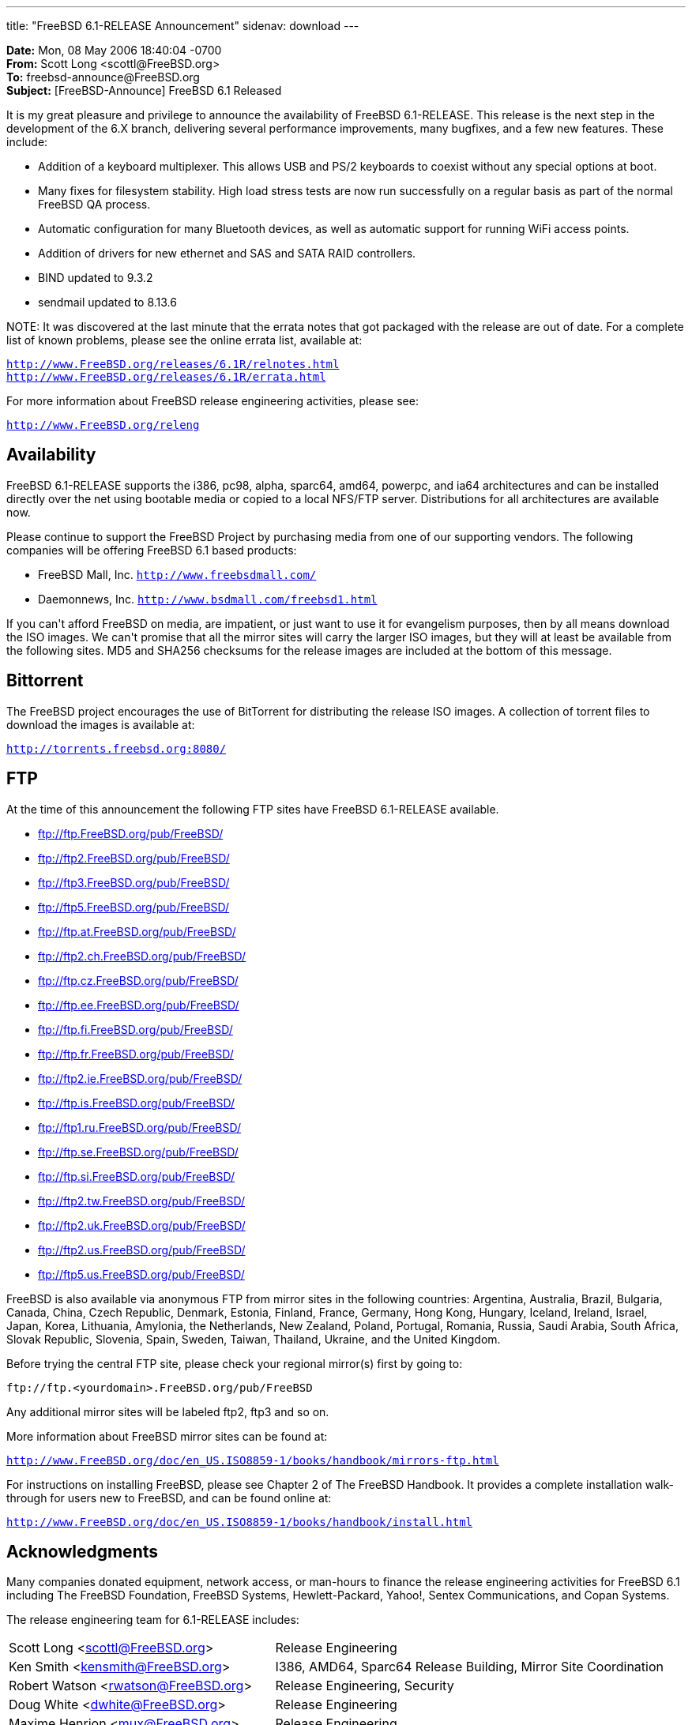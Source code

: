 ---
title: "FreeBSD 6.1-RELEASE Announcement"
sidenav: download
---

++++

	    <p><b>Date:</b> Mon, 08 May 2006 18:40:04 -0700<br clear="none" />
	      <b>From:</b> Scott Long &lt;scottl@FreeBSD.org&gt;<br clear="none" />
	      <b>To:</b> freebsd-announce@FreeBSD.org<br clear="none" />
	      <b>Subject:</b> [FreeBSD-Announce] FreeBSD 6.1 Released</p>

	    <p>It is my great pleasure and privilege to announce the
	      availability of FreeBSD 6.1-RELEASE.  This release is
	      the next step in the development of the 6.X branch,
	      delivering several performance improvements, many
	      bugfixes, and a few new features.  These include:</p>

            <ul>

	      <li><p>Addition of a keyboard multiplexer.  This allows
	        USB and PS/2 keyboards to coexist without any special
		options at boot.</p></li>

	      <li><p>Many fixes for filesystem stability.  High load
		stress tests are now run successfully on a regular
		basis as part of the normal FreeBSD QA
		process.</p></li>

	      <li><p>Automatic configuration for many Bluetooth
		devices, as well as automatic support for running WiFi
		access points.</p></li>

	      <li><p>Addition of drivers for new ethernet and SAS and
		SATA RAID controllers.</p></li>

	      <li><p>BIND updated to 9.3.2</p></li>

	      <li><p>sendmail updated to 8.13.6</p></li>
            </ul>

	<p>NOTE: It was discovered at the last minute that the errata
	  notes that got packaged with the release are out of date.
	  For a complete list of known problems, please see the online
	  errata list, available at:</p>

	    <p><tt><a href="http://www.FreeBSD.org/releases/6.1R/relnotes.html" shape="rect">http://www.FreeBSD.org/releases/6.1R/relnotes.html</a></tt>
	      <br clear="none" />
	      <tt><a href="http://www.FreeBSD.org/releases/6.1R/errata.html" shape="rect">http://www.FreeBSD.org/releases/6.1R/errata.html</a></tt></p>

	    <p>For more information about FreeBSD release engineering
	      activities, please see:</p>

	    <p><tt><a href="http://www.FreeBSD.org/releng" shape="rect">http://www.FreeBSD.org/releng</a></tt></p>

	    <h2>Availability</h2>

<p>FreeBSD 6.1-RELEASE supports the i386, pc98, alpha, sparc64, amd64,
powerpc, and ia64 architectures and can be installed directly over the
net using bootable media or copied to a local NFS/FTP server.
Distributions for all architectures are available now.</p>

<p>Please continue to support the FreeBSD Project by purchasing media
from one of our supporting vendors.  The following companies will be
offering FreeBSD 6.1 based products:</p>

	    <ul>
	      <li><p>FreeBSD Mall, Inc.
		  <tt><a href="http://www.freebsdmall.com/" shape="rect">http://www.freebsdmall.com/</a></tt></p></li>
	      <li><p>Daemonnews, Inc.
		  <tt><a href="http://www.bsdmall.com/freebsd1.html" shape="rect">http://www.bsdmall.com/freebsd1.html</a></tt></p></li>
	    </ul>

<p>If you can't afford FreeBSD on media, are impatient, or just want to
use it for evangelism purposes, then by all means download the ISO
images.  We can't promise that all the mirror sites will carry the
larger ISO images, but they will at least be available from the
following sites.  MD5 and SHA256 checksums for the release images are
included at the bottom of this message.</p>

	    <h2>Bittorrent</h2>

	    <p>The FreeBSD project encourages the use of BitTorrent
	      for distributing the release ISO images.  A collection
	      of torrent files to download the
	      images is available at:</p>

	    <p><tt><a href="http://torrents.freebsd.org:8080/" shape="rect">http://torrents.freebsd.org:8080/</a></tt></p>

	    <h2>FTP</h2>

	    <p>At the time of this announcement the following FTP
	      sites have FreeBSD 6.1-RELEASE available.</p>
<ul>
    <li><p><a href="ftp://ftp.FreeBSD.org/pub/FreeBSD/" shape="rect">ftp://ftp.FreeBSD.org/pub/FreeBSD/</a></p></li>
    <li><p><a href="ftp://ftp2.FreeBSD.org/pub/FreeBSD/" shape="rect">ftp://ftp2.FreeBSD.org/pub/FreeBSD/</a></p></li>
    <li><p><a href="ftp://ftp3.FreeBSD.org/pub/FreeBSD/" shape="rect">ftp://ftp3.FreeBSD.org/pub/FreeBSD/</a></p></li>
    <li><p><a href="ftp://ftp5.FreeBSD.org/pub/FreeBSD/" shape="rect">ftp://ftp5.FreeBSD.org/pub/FreeBSD/</a></p></li>
    <li><p><a href="ftp://ftp.at.FreeBSD.org/pub/FreeBSD/" shape="rect">ftp://ftp.at.FreeBSD.org/pub/FreeBSD/</a></p></li>
    <li><p><a href="ftp://ftp2.ch.FreeBSD.org/pub/FreeBSD/" shape="rect">ftp://ftp2.ch.FreeBSD.org/pub/FreeBSD/</a></p></li>
    <li><p><a href="ftp://ftp.cz.FreeBSD.org/pub/FreeBSD/" shape="rect">ftp://ftp.cz.FreeBSD.org/pub/FreeBSD/</a></p></li>
    <li><p><a href="ftp://ftp.ee.FreeBSD.org/pub/FreeBSD/" shape="rect">ftp://ftp.ee.FreeBSD.org/pub/FreeBSD/</a></p></li>
    <li><p><a href="ftp://ftp.fi.FreeBSD.org/pub/FreeBSD/" shape="rect">ftp://ftp.fi.FreeBSD.org/pub/FreeBSD/</a></p></li>
    <li><p><a href="ftp://ftp.fr.FreeBSD.org/pub/FreeBSD/" shape="rect">ftp://ftp.fr.FreeBSD.org/pub/FreeBSD/</a></p></li>
    <li><p><a href="ftp://ftp2.ie.FreeBSD.org/pub/FreeBSD/" shape="rect">ftp://ftp2.ie.FreeBSD.org/pub/FreeBSD/</a></p></li>
    <li><p><a href="ftp://ftp.is.FreeBSD.org/pub/FreeBSD/" shape="rect">ftp://ftp.is.FreeBSD.org/pub/FreeBSD/</a></p></li>
    <li><p><a href="ftp://ftp1.ru.FreeBSD.org/pub/FreeBSD/" shape="rect">ftp://ftp1.ru.FreeBSD.org/pub/FreeBSD/</a></p></li>
    <li><p><a href="ftp://ftp.se.FreeBSD.org/pub/FreeBSD/" shape="rect">ftp://ftp.se.FreeBSD.org/pub/FreeBSD/</a></p></li>
    <li><p><a href="ftp://ftp.si.FreeBSD.org/pub/FreeBSD/" shape="rect">ftp://ftp.si.FreeBSD.org/pub/FreeBSD/</a></p></li>
    <li><p><a href="ftp://ftp2.tw.FreeBSD.org/pub/FreeBSD/" shape="rect">ftp://ftp2.tw.FreeBSD.org/pub/FreeBSD/</a></p></li>
    <li><p><a href="ftp://ftp2.uk.FreeBSD.org/pub/FreeBSD/" shape="rect">ftp://ftp2.uk.FreeBSD.org/pub/FreeBSD/</a></p></li>
    <li><p><a href="ftp://ftp2.us.FreeBSD.org/pub/FreeBSD/" shape="rect">ftp://ftp2.us.FreeBSD.org/pub/FreeBSD/</a></p></li>
    <li><p><a href="ftp://ftp5.us.FreeBSD.org/pub/FreeBSD/" shape="rect">ftp://ftp5.us.FreeBSD.org/pub/FreeBSD/</a></p></li>
	    </ul>

<p>FreeBSD is also available via anonymous FTP from mirror sites in the
following countries: Argentina, Australia, Brazil, Bulgaria, Canada,
China, Czech Republic, Denmark, Estonia, Finland, France, Germany,
Hong Kong, Hungary, Iceland, Ireland, Israel, Japan, Korea, Lithuania,
Amylonia, the Netherlands, New Zealand, Poland, Portugal, Romania,
Russia, Saudi Arabia, South Africa, Slovak Republic, Slovenia, Spain,
Sweden, Taiwan, Thailand, Ukraine, and the United Kingdom.</p>

	    <p>Before trying the central FTP site, please check
	      your regional mirror(s) first by going to:</p>

	    <p><tt>ftp://ftp.&lt;yourdomain&gt;.FreeBSD.org/pub/FreeBSD</tt></p>

	    <p>Any additional mirror sites will be labeled ftp2,
	      ftp3 and so on.</p>

	    <p>More information about FreeBSD mirror sites can be
	      found at:</p>

	    <p><tt><a href="http://www.FreeBSD.org/doc/en_US.ISO8859-1/books/handbook/mirrors-ftp.html" shape="rect">http://www.FreeBSD.org/doc/en_US.ISO8859-1/books/handbook/mirrors-ftp.html</a></tt></p>

	    <p>For instructions on installing FreeBSD, please see Chapter
	      2 of The FreeBSD Handbook.  It provides a complete
	      installation walk-through for users new to FreeBSD,
	      and can be found online at:</p>

	    <p><tt><a href="http://www.FreeBSD.org/doc/en_US.ISO8859-1/books/handbook/install.html" shape="rect">http://www.FreeBSD.org/doc/en_US.ISO8859-1/books/handbook/install.html</a></tt></p>

	    <h2>Acknowledgments</h2>

	<p>Many companies donated equipment, network access, or
	  man-hours to finance the release engineering activities for
	  FreeBSD 6.1 including The FreeBSD Foundation, FreeBSD
	  Systems, Hewlett-Packard, Yahoo!, Sentex Communications, and
	  Copan Systems.</p>

	    <p>The release engineering team for 6.1-RELEASE includes:</p>

	    <table border="0">
	      <tbody>
		<tr>
		  <td rowspan="1" colspan="1">Scott Long &lt;<a href="mailto:scottl@FreeBSD.org" shape="rect">scottl@FreeBSD.org</a>&gt;</td>
		  <td rowspan="1" colspan="1">Release Engineering</td>
		</tr>

		<tr>
		  <td rowspan="1" colspan="1">Ken Smith &lt;<a href="mailto:kensmith@FreeBSD.org" shape="rect">kensmith@FreeBSD.org</a>&gt;</td>
		  <td rowspan="1" colspan="1">I386, AMD64, Sparc64 Release Building, Mirror Site
		    Coordination</td>
		</tr>

		<tr>
		  <td rowspan="1" colspan="1">Robert Watson &lt;<a href="mailto:rwatson@FreeBSD.org" shape="rect">rwatson@FreeBSD.org</a>&gt;</td>
		  <td rowspan="1" colspan="1">Release Engineering, Security</td>
		</tr>

		<tr>
		  <td rowspan="1" colspan="1">Doug White &lt;<a href="mailto:dwhite@FreeBSD.org" shape="rect">dwhite@FreeBSD.org</a>&gt;</td>
		  <td rowspan="1" colspan="1">Release Engineering</td>
		</tr>

		<tr>
		  <td rowspan="1" colspan="1">Maxime Henrion &lt;<a href="mailto:mux@FreeBSD.org" shape="rect">mux@FreeBSD.org</a>&gt;</td>
		  <td rowspan="1" colspan="1">Release Engineering</td>
		</tr>

		<tr>
		  <td rowspan="1" colspan="1">Hiroki Sato &lt;<a href="mailto:hrs@FreeBSD.org" shape="rect">hrs@FreeBSD.org</a>&gt;</td>
		  <td rowspan="1" colspan="1">Release Engineering, Documentation</td>
		</tr>

		<tr>
		  <td rowspan="1" colspan="1">Murray Stokely &lt;<a href="mailto:murray@FreeBSD.org" shape="rect">murray@FreeBSD.org</a>&gt;</td>
		  <td rowspan="1" colspan="1">Release Engineering</td>
		</tr>

		<tr>
		  <td rowspan="1" colspan="1">Marcel Moolenaar &lt;<a href="mailto:marcel@FreeBSD.org" shape="rect">marcel@FreeBSD.org</a>&gt;</td>
		  <td rowspan="1" colspan="1">IA64 Release Building</td>
		</tr>

		<tr>
		  <td rowspan="1" colspan="1">Takahashi Yoshihiro &lt;<a href="mailto:nyan@FreeBSD.org" shape="rect">nyan@FreeBSD.org</a>&gt;</td>
		  <td rowspan="1" colspan="1">PC98 Release Building</td>
		</tr>

		<tr>
		  <td rowspan="1" colspan="1">Wilko Bulte &lt;<a href="mailto:wilko@FreeBSD.org" shape="rect">wilko@FreeBSD.org</a>&gt;</td>
		  <td rowspan="1" colspan="1">Alpha Release Building</td>
		</tr>

		<tr>
		  <td rowspan="1" colspan="1">Kris Kennaway &lt;<a href="mailto:kris@FreeBSD.org" shape="rect">kris@FreeBSD.org</a>&gt;</td>
		  <td rowspan="1" colspan="1">Package Building</td>
		</tr>

		<tr>
		  <td rowspan="1" colspan="1">Joe Marcus Clarke &lt;<a href="mailto:marcus@FreeBSD.org" shape="rect">marcus@FreeBSD.org</a>&gt;</td>
		  <td rowspan="1" colspan="1">Package Building</td>
		</tr>

		<tr>
		  <td rowspan="1" colspan="1">Kiril Ponomarew &lt;<a href="mailto:krion@FreeBSD.org" shape="rect">krion@FreeBSD.org</a>&gt;</td>
		  <td rowspan="1" colspan="1">Package Building</td>
		</tr>

		<tr>
		  <td rowspan="1" colspan="1">Colin Percival &lt;<a href="mailto:cperciva@FreeBSD.org" shape="rect">cperciva@FreeBSD.org</a>&gt;</td>
		  <td rowspan="1" colspan="1">Security Officer</td>
		</tr>
	      </tbody>
	    </table>

	    <h2>CD Image Checksums</h2>

<pre xml:space="preserve">
MD5 (6.1-RELEASE-amd64-bootonly.iso) = b73e8dc202f64aa56606f6e3399bc83f
MD5 (6.1-RELEASE-amd64-disc1.iso) = 2d6fc98a4cd11468f62ea0c7332affff
MD5 (6.1-RELEASE-amd64-disc2.iso) = 6b48c41b5dc774ae727f3f0a8a91c96f

MD5 (6.1-RELEASE-i386-bootonly.iso) = 11bb7fb4d2a781238008945f6bf65a4e
MD5 (6.1-RELEASE-i386-disc1.iso) = cf1ce4ba48d664ce3977108a18ced6b8
MD5 (6.1-RELEASE-i386-disc2.iso) = bc0f4a32a64e00c7cbfb839e6d5772f3

MD5 (6.1-RELEASE-ia64-bootonly.iso) = 94e83e6ba0281b58bd5af4a1004f8079
MD5 (6.1-RELEASE-ia64-disc1.iso) = b3f957ef581f4267fdd2b0400ff492dd
MD5 (6.1-RELEASE-ia64-disc2.iso) = e46c08dd1e46c825048ce5105497f900
MD5 (6.1-RELEASE-ia64-livefs.iso) = 75f70e7c1f5bc295bc00841b19c00b63

MD5 (6.1-RELEASE-pc98-disc1.iso) = 923e86a2307d1dce7dfb3379a67885f4

MD5 (6.1-RELEASE-sparc64-bootonly.iso) = f8e11c6a952f4be8435dc8d56c5bfc8e
MD5 (6.1-RELEASE-sparc64-disc1.iso) = c206054f9cecf629211f6fc2b068e9ff
MD5 (6.1-RELEASE-sparc64-disc2.iso) = b7b4db45c998f682ba57fef62f2b8fdc

SHA256 (6.1-RELEASE-amd64-bootonly.iso) = da885951bfa1b322bad9780766338e9b22f8b1e71c59316c0f182e27522409a9
SHA256 (6.1-RELEASE-amd64-disc1.iso) = 99f596f65f7860f2f7d1be7b926faab7c3a3561d8659527127ca39760afb0e00
SHA256 (6.1-RELEASE-amd64-disc2.iso) = 4359419420b459a256b2d45ee8d5ba4e13373f9a986ceeadfe6778448d72b01d

SHA256 (6.1-RELEASE-i386-bootonly.iso) = cb7ad11198358e2123dc139d7fbab26727524e973c6c02906cc6aca944b064c9
SHA256 (6.1-RELEASE-i386-disc1.iso) = cbc6f9389c85f3130baff5270316ece18d5e324e82f8aa167c61ab49174dd4d1
SHA256 (6.1-RELEASE-i386-disc2.iso) = 7c3a056d18be9e2dccf1f4e7dba22a4760d6288165eb87fe9894abc8c7741ffb

SHA256 (6.1-RELEASE-ia64-bootonly.iso) =  2d1f921f9195f5f1525b437f3bee67e0c02bbfa195a8f9950fba4d471434e837
SHA256 (6.1-RELEASE-ia64-disc1.iso) =  584870eed63617f27a0fc5dc908195504e69f35125d7cf6ef9e6752d14f85c59
SHA256 (6.1-RELEASE-ia64-disc2.iso) =  6076b7c988625cc044c75e3e580542b23ec0acdac3472d61944736731bc263fe
SHA256 (6.1-RELEASE-ia64-livefs.iso) =  6fbdd5f0dc63743e05ff11a688aa6a5de2dcb34a469874c85dd3797de99e97ce

SHA256 (6.1-RELEASE-pc98-disc1.iso) = 859d6978f06d9354713fe76b8ea05268650da943fb9a03e05de3c69426ebbee7

SHA256 (6.1-RELEASE-sparc64-bootonly.iso) = a700069cdcc2d0df71e7023afdbba2b4e2e2b66c23348ac6386c46f5b2ce798e
SHA256 (6.1-RELEASE-sparc64-disc1.iso) = a8e8cf6d82cb8bebe3fa85fe8b2f0c5b6eff866e9314611d36194c01c489474d
SHA256 (6.1-RELEASE-sparc64-disc2.iso) = 062f5e1d0ec254dbd924ed43f44de6f068646edf459ed0e36b98e2ca3f257774
</pre>

  </div>
          <br class="clearboth" />
        </div>
        
++++


